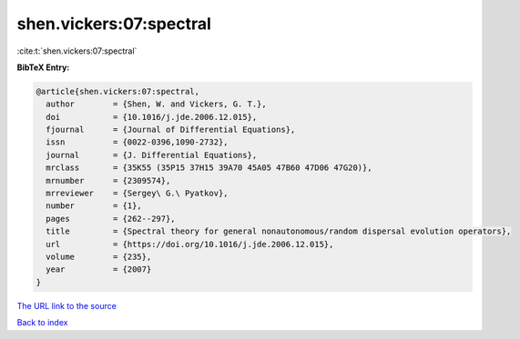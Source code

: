 shen.vickers:07:spectral
========================

:cite:t:`shen.vickers:07:spectral`

**BibTeX Entry:**

.. code-block:: bibtex

   @article{shen.vickers:07:spectral,
     author        = {Shen, W. and Vickers, G. T.},
     doi           = {10.1016/j.jde.2006.12.015},
     fjournal      = {Journal of Differential Equations},
     issn          = {0022-0396,1090-2732},
     journal       = {J. Differential Equations},
     mrclass       = {35K55 (35P15 37H15 39A70 45A05 47B60 47D06 47G20)},
     mrnumber      = {2309574},
     mrreviewer    = {Sergey\ G.\ Pyatkov},
     number        = {1},
     pages         = {262--297},
     title         = {Spectral theory for general nonautonomous/random dispersal evolution operators},
     url           = {https://doi.org/10.1016/j.jde.2006.12.015},
     volume        = {235},
     year          = {2007}
   }

`The URL link to the source <https://doi.org/10.1016/j.jde.2006.12.015>`__


`Back to index <../By-Cite-Keys.html>`__
